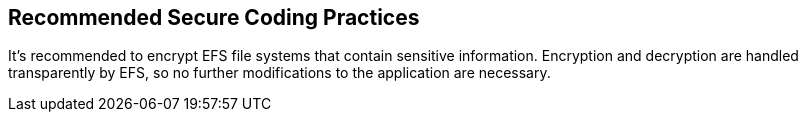 == Recommended Secure Coding Practices

It's recommended to encrypt EFS file systems that contain sensitive information. Encryption and decryption are handled transparently by EFS, so no further modifications to the application are necessary.
